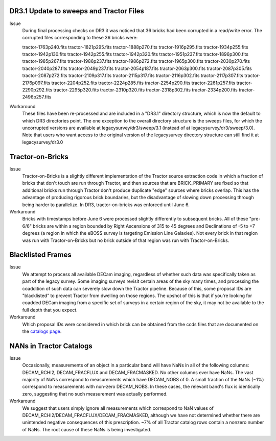 .. title: Known Issues and Workarounds
.. slug: issues
.. tags: mathjax
.. description:

DR3.1 Update to sweeps and Tractor Files
========================================
Issue
   During final processing checks on DR3 it was noticed that 36 bricks had been corrupted in a
   read/write error. The corrupted files corresponding to these 36 bricks were:

   tractor-1763p240.fits tractor-1821p295.fits tractor-1888p270.fits tractor-1916p295.fits
   tractor-1934p255.fits tractor-1942p130.fits tractor-1942p255.fits tractor-1942p320.fits
   tractor-1951p237.fits tractor-1896p300.fits tractor-1985p267.fits tractor-1986p237.fits
   tractor-1986p272.fits tractor-1965p300.fits tractor-2030p270.fits tractor-2040p287.fits 
   tractor-2049p237.fits tractor-2054p187.fits tractor-2063p300.fits tractor-2087p305.fits
   tractor-2087p272.fits tractor-2109p317.fits tractor-2115p317.fits tractor-2116p302.fits 
   tractor-2117p307.fits tractor-2176p097.fits tractor-2204p252.fits tractor-2224p285.fits
   tractor-2254p290.fits tractor-2261p257.fits tractor-2290p292.fits tractor-2295p320.fits
   tractor-2310p320.fits tractor-2318p302.fits tractor-2334p200.fits tractor-2496p257.fits
Workaround
   These files have been re-processed and are included in a "DR3.1" directory structure,
   which is now the default to which DR3 directories point. The one exception to the overall
   directory structure is the sweeps files, for which the uncorrupted versions are available at
   legacysurvey/dr3/sweep/3.1 (instead of at legacysurvey/dr3/sweep/3.0). Note that users who
   want access to the original version of the legacysurvey directory structure can still 
   find it at legacysurvey/dr3.0

Tractor-on-Bricks
==================

Issue
   Tractor-on-Bricks is a slightly different implementation of the Tractor source extraction code in
   which a fraction of bricks that don't touch are run through Tractor, and then sources that
   are BRICK_PRIMARY are fixed so that additional bricks run through Tractor don't produce
   duplicate "edge" sources where bricks overlap. This has the advantage of producing rigorous
   brick boundaries, but the disadvantage of slowing down processing through being harder to
   parallelize. In DR3, tractor-on-bricks was enforced until June 6.
Workaround
   Bricks with timestamps before June 6 were processed slightly differently to subsequent bricks.
   All of these "pre-6/6" bricks are within a region bounded by Right Ascensions of 315 to 45
   degrees and Declinations of  -5 to +7 degrees (a region in which the eBOSS survey is targeting
   Emission Line Galaxies). Not every brick in that region was run with Tractor-on-Bricks but
   no brick outside of that region was run with Tractor-on-Bricks.

Blacklisted Frames
==================

Issue
   We attempt to process all available DECam imaging, regardless of whether such
   data was specifically taken as part of the legacy survey. Some imaging surveys revisit
   certain areas of the sky many times, and processing the coaddition of such data can severely
   slow down the Tractor pipeline. Because of this, some proposal IDs are "blacklisted" to
   prevent Tractor from dwelling on those regions. The upshot of this is that if you're looking
   for coadded DECam imaging from a specific set of surveys in a certain region of the sky, it may not be
   available to the full depth that you expect.
Workaround
   Which proposal IDs were considered in which brick can be obtained from the ccds files that
   are documented on the `catalogs page`_.

.. _`catalogs page`: ../catalogs

NANs in Tractor Catalogs
========================

Issue
   Occasionally, measurements of an object in a particular band will have
   NaNs in all of the following columns: DECAM_RCHI2, DECAM_FRACFLUX and
   DECAM_FRACMASKED. No other columns ever have NaNs. The vast majority
   of NaNs correspond to measurements which have DECAM_NOBS of 0. A small
   fraction of the NaNs (~1%) correspond to measurements with non-zero
   DECAM_NOBS. In these cases, the relevant band's flux is identically
   zero, suggesting that no such measurement was actually performed.
Workaround
   We suggest that users simply ignore all measurements
   which correspond to NaN values of
   DECAM_RCHI2/DECAM_FRACFLUX/DECAM_FRACMASKED, although we have not
   determined whether there are unintended negative consequences of this
   prescription. ~7% of all Tractor catalog rows contain a nonzero number
   of NaNs. The root cause of these NaNs is being investigated.
